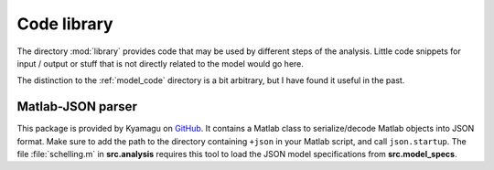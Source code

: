 .. _library:

Code library
============

The directory :mod:`library` provides code that may be used by different steps of the analysis. Little code snippets for input / output or stuff that is not directly related to the model would go here.

The distinction to the :ref:`model_code` directory is a bit arbitrary, but I have found it useful in the past. 


Matlab-JSON parser
------------------

This package is provided by Kyamagu on GitHub_. It contains a Matlab class to serialize/decode Matlab objects into JSON format. Make sure to add the path to the directory containing ``+json`` in your Matlab script, and call ``json.startup``. The file :file:`schelling.m` in **src.analysis** requires this tool to load the JSON model specifications from **src.model_specs**.

.. _GitHub: https://github.com/kyamagu/matlab-json.git
